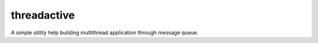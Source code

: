 threadactive
============

A simple utility help building multithread application through message queue.